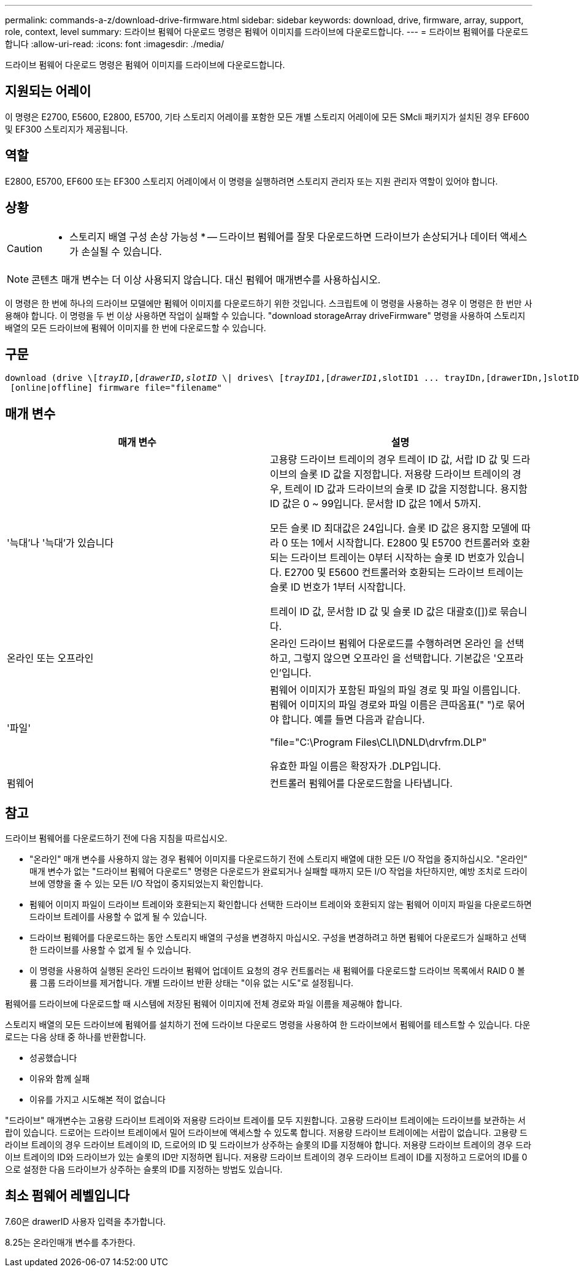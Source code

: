 ---
permalink: commands-a-z/download-drive-firmware.html 
sidebar: sidebar 
keywords: download, drive, firmware, array, support, role, context, level 
summary: 드라이브 펌웨어 다운로드 명령은 펌웨어 이미지를 드라이브에 다운로드합니다. 
---
= 드라이브 펌웨어를 다운로드합니다
:allow-uri-read: 
:icons: font
:imagesdir: ./media/


[role="lead"]
드라이브 펌웨어 다운로드 명령은 펌웨어 이미지를 드라이브에 다운로드합니다.



== 지원되는 어레이

이 명령은 E2700, E5600, E2800, E5700, 기타 스토리지 어레이를 포함한 모든 개별 스토리지 어레이에 모든 SMcli 패키지가 설치된 경우 EF600 및 EF300 스토리지가 제공됩니다.



== 역할

E2800, E5700, EF600 또는 EF300 스토리지 어레이에서 이 명령을 실행하려면 스토리지 관리자 또는 지원 관리자 역할이 있어야 합니다.



== 상황

[CAUTION]
====
* 스토리지 배열 구성 손상 가능성 * -- 드라이브 펌웨어를 잘못 다운로드하면 드라이브가 손상되거나 데이터 액세스가 손실될 수 있습니다.

====
[NOTE]
====
콘텐츠 매개 변수는 더 이상 사용되지 않습니다. 대신 펌웨어 매개변수를 사용하십시오.

====
이 명령은 한 번에 하나의 드라이브 모델에만 펌웨어 이미지를 다운로드하기 위한 것입니다. 스크립트에 이 명령을 사용하는 경우 이 명령은 한 번만 사용해야 합니다. 이 명령을 두 번 이상 사용하면 작업이 실패할 수 있습니다. "download storageArray driveFirmware" 명령을 사용하여 스토리지 배열의 모든 드라이브에 펌웨어 이미지를 한 번에 다운로드할 수 있습니다.



== 구문

[listing, subs="+macros"]
----
pass:quotes[download (drive \[_trayID_,[_drawerID,_]pass:quotes[_slotID_] \| drives\ pass:quotes[[_trayID1_,[_drawerID1_,]slotID1 ... trayIDn,[drawerIDn,]slotIDn\])
 [online|offline] firmware file="filename"
----


== 매개 변수

[cols="2*"]
|===
| 매개 변수 | 설명 


 a| 
'늑대'나 '늑대'가 있습니다
 a| 
고용량 드라이브 트레이의 경우 트레이 ID 값, 서랍 ID 값 및 드라이브의 슬롯 ID 값을 지정합니다. 저용량 드라이브 트레이의 경우, 트레이 ID 값과 드라이브의 슬롯 ID 값을 지정합니다. 용지함 ID 값은 0 ~ 99입니다. 문서함 ID 값은 1에서 5까지.

모든 슬롯 ID 최대값은 24입니다. 슬롯 ID 값은 용지함 모델에 따라 0 또는 1에서 시작합니다. E2800 및 E5700 컨트롤러와 호환되는 드라이브 트레이는 0부터 시작하는 슬롯 ID 번호가 있습니다. E2700 및 E5600 컨트롤러와 호환되는 드라이브 트레이는 슬롯 ID 번호가 1부터 시작합니다.

트레이 ID 값, 문서함 ID 값 및 슬롯 ID 값은 대괄호([])로 묶습니다.



 a| 
온라인 또는 오프라인
 a| 
온라인 드라이브 펌웨어 다운로드를 수행하려면 온라인 을 선택하고, 그렇지 않으면 오프라인 을 선택합니다. 기본값은 '오프라인'입니다.



 a| 
'파일'
 a| 
펌웨어 이미지가 포함된 파일의 파일 경로 및 파일 이름입니다. 펌웨어 이미지의 파일 경로와 파일 이름은 큰따옴표(" ")로 묶어야 합니다. 예를 들면 다음과 같습니다.

"file="C:\Program Files\CLI\DNLD\drvfrm.DLP"

유효한 파일 이름은 확장자가 .DLP입니다.



 a| 
펌웨어
 a| 
컨트롤러 펌웨어를 다운로드함을 나타냅니다.

|===


== 참고

드라이브 펌웨어를 다운로드하기 전에 다음 지침을 따르십시오.

* "온라인" 매개 변수를 사용하지 않는 경우 펌웨어 이미지를 다운로드하기 전에 스토리지 배열에 대한 모든 I/O 작업을 중지하십시오. "온라인" 매개 변수가 없는 "드라이브 펌웨어 다운로드" 명령은 다운로드가 완료되거나 실패할 때까지 모든 I/O 작업을 차단하지만, 예방 조치로 드라이브에 영향을 줄 수 있는 모든 I/O 작업이 중지되었는지 확인합니다.
* 펌웨어 이미지 파일이 드라이브 트레이와 호환되는지 확인합니다 선택한 드라이브 트레이와 호환되지 않는 펌웨어 이미지 파일을 다운로드하면 드라이브 트레이를 사용할 수 없게 될 수 있습니다.
* 드라이브 펌웨어를 다운로드하는 동안 스토리지 배열의 구성을 변경하지 마십시오. 구성을 변경하려고 하면 펌웨어 다운로드가 실패하고 선택한 드라이브를 사용할 수 없게 될 수 있습니다.
* 이 명령을 사용하여 실행된 온라인 드라이브 펌웨어 업데이트 요청의 경우 컨트롤러는 새 펌웨어를 다운로드할 드라이브 목록에서 RAID 0 볼륨 그룹 드라이브를 제거합니다. 개별 드라이브 반환 상태는 "이유 없는 시도"로 설정됩니다.


펌웨어를 드라이브에 다운로드할 때 시스템에 저장된 펌웨어 이미지에 전체 경로와 파일 이름을 제공해야 합니다.

스토리지 배열의 모든 드라이브에 펌웨어를 설치하기 전에 드라이브 다운로드 명령을 사용하여 한 드라이브에서 펌웨어를 테스트할 수 있습니다. 다운로드는 다음 상태 중 하나를 반환합니다.

* 성공했습니다
* 이유와 함께 실패
* 이유를 가지고 시도해본 적이 없습니다


"드라이브" 매개변수는 고용량 드라이브 트레이와 저용량 드라이브 트레이를 모두 지원합니다. 고용량 드라이브 트레이에는 드라이브를 보관하는 서랍이 있습니다. 드로어는 드라이브 트레이에서 밀어 드라이브에 액세스할 수 있도록 합니다. 저용량 드라이브 트레이에는 서랍이 없습니다. 고용량 드라이브 트레이의 경우 드라이브 트레이의 ID, 드로어의 ID 및 드라이브가 상주하는 슬롯의 ID를 지정해야 합니다. 저용량 드라이브 트레이의 경우 드라이브 트레이의 ID와 드라이브가 있는 슬롯의 ID만 지정하면 됩니다. 저용량 드라이브 트레이의 경우 드라이브 트레이 ID를 지정하고 드로어의 ID를 0으로 설정한 다음 드라이브가 상주하는 슬롯의 ID를 지정하는 방법도 있습니다.



== 최소 펌웨어 레벨입니다

7.60은 drawerID 사용자 입력을 추가합니다.

8.25는 온라인매개 변수를 추가한다.
